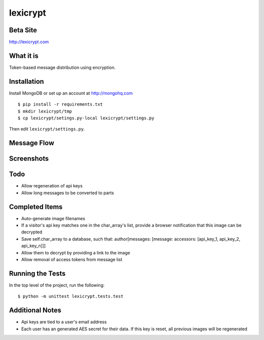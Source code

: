 =========
lexicrypt
=========


Beta Site
=========

http://lexicrypt.com


What it is
==========

Token-based message distribution using encryption.


Installation
============

Install MongoDB or set up an account at http://mongohq.com

::

    $ pip install -r requirements.txt
    $ mkdir lexicrypt/tmp
    $ cp lexicrypt/setings.py-local lexicrypt/settings.py

Then edit ``lexicrypt/settings.py``.


Message Flow
============

.. image:: http://dl.dropbox.com/u/1913694/lexicrypt-flow.png


Screenshots
===========

.. image:: http://dl.dropbox.com/u/1913694/lexicrypt_sample_1.png

.. image:: http://dl.dropbox.com/u/1913694/lexicrypt_sample_2.png

.. image:: http://dl.dropbox.com/u/1913694/lexicrypt_sample_3.png

.. image:: http://dl.dropbox.com/u/1913694/lexicrypt_sample_4.png


Todo
====

* Allow regeneration of api keys
* Allow long messages to be converted to parts


Completed Items
===============

* Auto-generate image filenames
* If a visitor's api key matches one in the char_array's list, provide
  a browser notification that this image can be decrypted
* Save self.char_array to a database, such that: author[messages:
  [message: accessors: [api_key_1, api_key_2, api_key_n]]]
* Allow them to decrypt by providing a link to the image
* Allow removal of access tokens from message list


Running the Tests
=================

In the top level of the project, run the following::

    $ python -m unittest lexicrypt.tests.test


Additional Notes
================

* Api keys are tied to a user's email address
* Each user has an generated AES secret for their data. If this key is
  reset, all previous images will be regenerated
